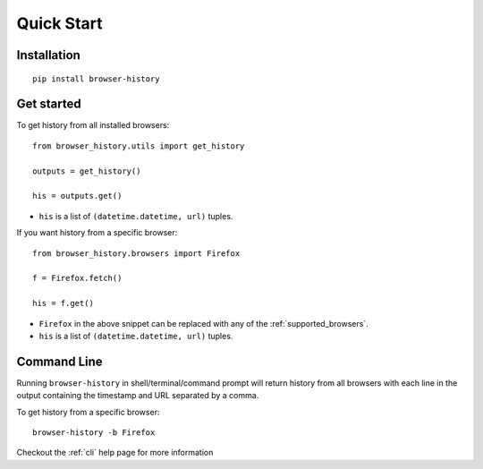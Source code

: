 .. _quick_start:

Quick Start
===========

Installation
------------

::

    pip install browser-history

Get started
-----------


To get history from all installed browsers:
::

    from browser_history.utils import get_history

    outputs = get_history()

    his = outputs.get()

- ``his`` is a list of ``(datetime.datetime, url)`` tuples.


If you want history from a specific browser:
::

    from browser_history.browsers import Firefox

    f = Firefox.fetch()

    his = f.get()

- ``Firefox`` in the above snippet can be replaced with any of the :ref:`supported_browsers`.
- ``his`` is a list of ``(datetime.datetime, url)`` tuples.

Command Line
------------

Running ``browser-history`` in shell/terminal/command prompt will return history from all
browsers with each line in the output containing the timestamp and URL separated by a comma.

To get history from a specific browser::

    browser-history -b Firefox

Checkout the :ref:`cli` help page for more information
